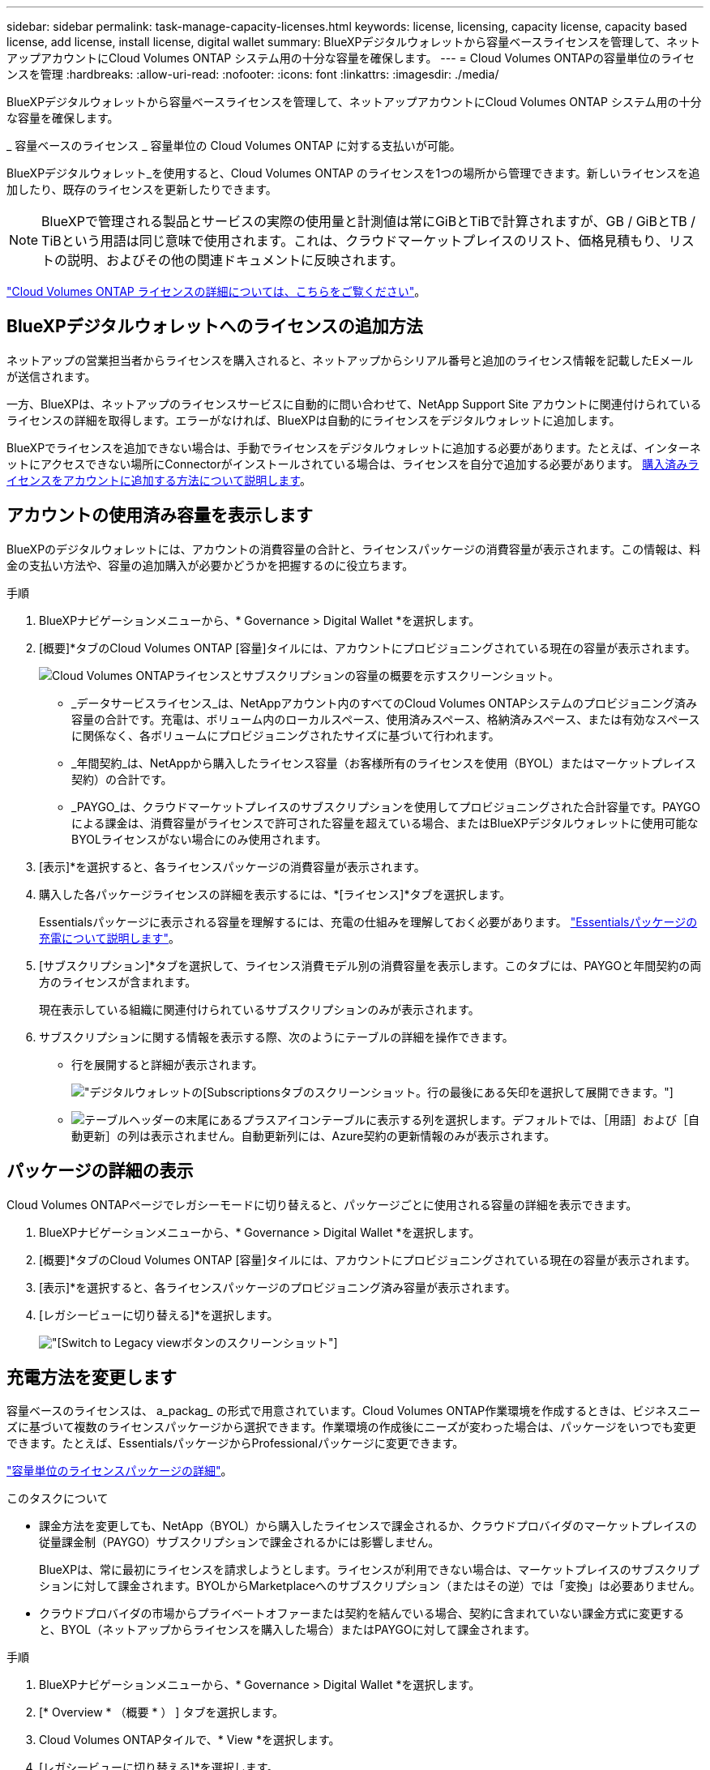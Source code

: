 ---
sidebar: sidebar 
permalink: task-manage-capacity-licenses.html 
keywords: license, licensing, capacity license, capacity based license, add license, install license, digital wallet 
summary: BlueXPデジタルウォレットから容量ベースライセンスを管理して、ネットアップアカウントにCloud Volumes ONTAP システム用の十分な容量を確保します。 
---
= Cloud Volumes ONTAPの容量単位のライセンスを管理
:hardbreaks:
:allow-uri-read: 
:nofooter: 
:icons: font
:linkattrs: 
:imagesdir: ./media/


[role="lead"]
BlueXPデジタルウォレットから容量ベースライセンスを管理して、ネットアップアカウントにCloud Volumes ONTAP システム用の十分な容量を確保します。

_ 容量ベースのライセンス _ 容量単位の Cloud Volumes ONTAP に対する支払いが可能。

BlueXPデジタルウォレット_を使用すると、Cloud Volumes ONTAP のライセンスを1つの場所から管理できます。新しいライセンスを追加したり、既存のライセンスを更新したりできます。


NOTE: BlueXPで管理される製品とサービスの実際の使用量と計測値は常にGiBとTiBで計算されますが、GB / GiBとTB / TiBという用語は同じ意味で使用されます。これは、クラウドマーケットプレイスのリスト、価格見積もり、リストの説明、およびその他の関連ドキュメントに反映されます。

https://docs.netapp.com/us-en/bluexp-cloud-volumes-ontap/concept-licensing.html["Cloud Volumes ONTAP ライセンスの詳細については、こちらをご覧ください"]。



== BlueXPデジタルウォレットへのライセンスの追加方法

ネットアップの営業担当者からライセンスを購入されると、ネットアップからシリアル番号と追加のライセンス情報を記載したEメールが送信されます。

一方、BlueXPは、ネットアップのライセンスサービスに自動的に問い合わせて、NetApp Support Site アカウントに関連付けられているライセンスの詳細を取得します。エラーがなければ、BlueXPは自動的にライセンスをデジタルウォレットに追加します。

BlueXPでライセンスを追加できない場合は、手動でライセンスをデジタルウォレットに追加する必要があります。たとえば、インターネットにアクセスできない場所にConnectorがインストールされている場合は、ライセンスを自分で追加する必要があります。 <<Add purchased licenses to your account,購入済みライセンスをアカウントに追加する方法について説明します>>。



== アカウントの使用済み容量を表示します

BlueXPのデジタルウォレットには、アカウントの消費容量の合計と、ライセンスパッケージの消費容量が表示されます。この情報は、料金の支払い方法や、容量の追加購入が必要かどうかを把握するのに役立ちます。

.手順
. BlueXPナビゲーションメニューから、* Governance > Digital Wallet *を選択します。
. [概要]*タブのCloud Volumes ONTAP [容量]タイルには、アカウントにプロビジョニングされている現在の容量が表示されます。
+
image:screenshot_cvo_overview_digital_wallet.png["Cloud Volumes ONTAPライセンスとサブスクリプションの容量の概要を示すスクリーンショット。"]

+
** _データサービスライセンス_は、NetAppアカウント内のすべてのCloud Volumes ONTAPシステムのプロビジョニング済み容量の合計です。充電は、ボリューム内のローカルスペース、使用済みスペース、格納済みスペース、または有効なスペースに関係なく、各ボリュームにプロビジョニングされたサイズに基づいて行われます。
** _年間契約_は、NetAppから購入したライセンス容量（お客様所有のライセンスを使用（BYOL）またはマーケットプレイス契約）の合計です。
** _PAYGO_は、クラウドマーケットプレイスのサブスクリプションを使用してプロビジョニングされた合計容量です。PAYGOによる課金は、消費容量がライセンスで許可された容量を超えている場合、またはBlueXPデジタルウォレットに使用可能なBYOLライセンスがない場合にのみ使用されます。


. [表示]*を選択すると、各ライセンスパッケージの消費容量が表示されます。
. 購入した各パッケージライセンスの詳細を表示するには、*[ライセンス]*タブを選択します。
+
Essentialsパッケージに表示される容量を理解するには、充電の仕組みを理解しておく必要があります。 https://docs.netapp.com/us-en/bluexp-cloud-volumes-ontap/concept-licensing.html#notes-about-charging["Essentialsパッケージの充電について説明します"]。

. [サブスクリプション]*タブを選択して、ライセンス消費モデル別の消費容量を表示します。このタブには、PAYGOと年間契約の両方のライセンスが含まれます。
+
現在表示している組織に関連付けられているサブスクリプションのみが表示されます。

. サブスクリプションに関する情報を表示する際、次のようにテーブルの詳細を操作できます。
+
** 行を展開すると詳細が表示されます。
+
image:screenshot-subscriptions-expand.png["デジタルウォレットの[Subscriptions]タブのスクリーンショット。行の最後にある矢印を選択して展開できます。"]

** image:icon-column-selector.png["テーブルヘッダーの末尾にあるプラスアイコン"]テーブルに表示する列を選択します。デフォルトでは、［用語］および［自動更新］の列は表示されません。自動更新列には、Azure契約の更新情報のみが表示されます。






== パッケージの詳細の表示

Cloud Volumes ONTAPページでレガシーモードに切り替えると、パッケージごとに使用される容量の詳細を表示できます。

. BlueXPナビゲーションメニューから、* Governance > Digital Wallet *を選択します。
. [概要]*タブのCloud Volumes ONTAP [容量]タイルには、アカウントにプロビジョニングされている現在の容量が表示されます。
. [表示]*を選択すると、各ライセンスパッケージのプロビジョニング済み容量が表示されます。
. [レガシービューに切り替える]*を選択します。
+
image:screenshot_digital_wallet_legacy_view.png["[Switch to Legacy view]ボタンのスクリーンショット"]





== 充電方法を変更します

容量ベースのライセンスは、 a_packag_ の形式で用意されています。Cloud Volumes ONTAP作業環境を作成するときは、ビジネスニーズに基づいて複数のライセンスパッケージから選択できます。作業環境の作成後にニーズが変わった場合は、パッケージをいつでも変更できます。たとえば、EssentialsパッケージからProfessionalパッケージに変更できます。

https://docs.netapp.com/us-en/bluexp-cloud-volumes-ontap/concept-licensing.html["容量単位のライセンスパッケージの詳細"^]。

.このタスクについて
* 課金方法を変更しても、NetApp（BYOL）から購入したライセンスで課金されるか、クラウドプロバイダのマーケットプレイスの従量課金制（PAYGO）サブスクリプションで課金されるかには影響しません。
+
BlueXPは、常に最初にライセンスを請求しようとします。ライセンスが利用できない場合は、マーケットプレイスのサブスクリプションに対して課金されます。BYOLからMarketplaceへのサブスクリプション（またはその逆）では「変換」は必要ありません。

* クラウドプロバイダの市場からプライベートオファーまたは契約を結んでいる場合、契約に含まれていない課金方式に変更すると、BYOL（ネットアップからライセンスを購入した場合）またはPAYGOに対して課金されます。


.手順
. BlueXPナビゲーションメニューから、* Governance > Digital Wallet *を選択します。
. [* Overview * （概要 * ） ] タブを選択します。
. Cloud Volumes ONTAPタイルで、* View *を選択します。
. [レガシービューに切り替える]*を選択します。
+
image:screenshot_digital_wallet_legacy_view.png["[Switch to Legacy view]ボタンのスクリーンショット"]

. 下にスクロールして* Capacity-based license *の表を表示し、*[Change Charging Method]*を選択します。
+
image:screenshot-digital-wallet-charging-method-button.png["BlueXPデジタルウォレットのCloud Volumes ONTAP ページのスクリーンショット。表のすぐ上に[Change Charging Method]ボタンがあります。"]

. 作業環境を選択して新しい充電方法を選択し、パッケージタイプを変更するとサービス料金に影響することを確認します。
+
image:screenshot-digital-wallet-charging-method.png["Cloud Volumes ONTAP 作業環境の新しい充電方法を選択する[充電方法の変更]ダイアログボックスのスクリーンショット。"]

. 「充電方法の変更」*を選択します。




== 使用状況レポートをダウンロードします

BlueXP  デジタルウォレットから4つの使用状況レポートをダウンロードできます。これらの使用状況レポートには、サブスクリプションの容量の詳細と、Cloud Volumes ONTAP サブスクリプションのリソースに対する課金方法が表示されます。ダウンロード可能なレポートは、特定の時点のデータをキャプチャし、他のユーザーと簡単に共有できます。

image:screenshot-digital-wallet-usage-report.png["スクリーンショットは、デジタルウォレットのCloud Volumes ONTAP 容量ベースライセンスページを示し、使用状況レポートボタンが強調表示されています。"]

以下のレポートをダウンロードできます。容量の値はTiB単位です。

* *使用状況の概要*：このレポートには、次の情報が含まれています。
+
** 合計消費容量
** 事前コミット済み容量の合計
** BYOLの合計容量
** マーケットプレイス契約の合計容量
** PAYGOの合計容量


* * Cloud Volumes ONTAPパッケージの使用状況*：このレポートには、最適化されたI/Oパッケージを除く各パッケージに関する次の情報が含まれています。
+
** 合計消費容量
** 事前コミット済み容量の合計
** BYOLの合計容量
** マーケットプレイス契約の合計容量
** PAYGOの合計容量


* * Storage VMの使用量*：このレポートは、Cloud Volumes ONTAP システムとStorage Virtual Machine（SVM）全体で、課金された容量の内訳を表示します。この情報は、レポートでのみ使用できます。次の情報が含まれています。
+
** 作業環境のIDと名前（UUIDとして表示）
** クラウド
** ネットアップアカウントID
** 作業環境の設定
** SVM 名
** プロビジョニングされた容量
** 充電容量のまとめ
** マーケットプレイスの請求期間
** Cloud Volumes ONTAP パッケージまたは機能
** 課金SaaS Marketplaceサブスクリプション名
** 課金SaaS MarketplaceサブスクリプションID
** ワークロードの種類


* *ボリュームの使用量*：このレポートは、使用済み容量が作業環境内のボリューム別に内訳で表示されます。この情報は、デジタルウォレットのどの画面にも表示されません。次の情報が含まれています。
+
** 作業環境のIDと名前（UUIDとして表示）
** SVN名
** ボリューム ID
** ボリュームタイプ
** ボリュームのプロビジョニング済み容量
+

NOTE: FlexCloneボリュームは料金が発生しないため、このレポートには含まれていません。





.手順
. BlueXPナビゲーションメニューから、* Governance > Digital Wallet *を選択します。
. [概要（Overview）]*タブで、[表示（Cloud Volumes ONTAP）]タイルから*[表示（View）]*を選択します。
. [Usage report]*を選択します。
+
使用状況レポートがダウンロードされます。

. ダウンロードしたファイルを開き、レポートにアクセスします。

